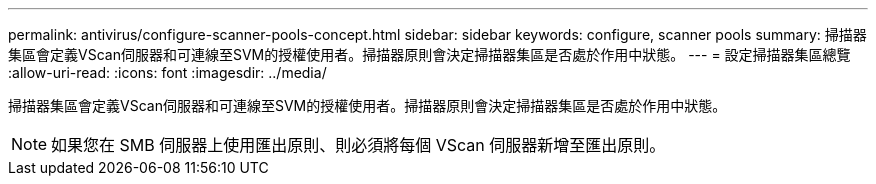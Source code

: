 ---
permalink: antivirus/configure-scanner-pools-concept.html 
sidebar: sidebar 
keywords: configure, scanner pools 
summary: 掃描器集區會定義VScan伺服器和可連線至SVM的授權使用者。掃描器原則會決定掃描器集區是否處於作用中狀態。 
---
= 設定掃描器集區總覽
:allow-uri-read: 
:icons: font
:imagesdir: ../media/


[role="lead"]
掃描器集區會定義VScan伺服器和可連線至SVM的授權使用者。掃描器原則會決定掃描器集區是否處於作用中狀態。

[NOTE]
====
如果您在 SMB 伺服器上使用匯出原則、則必須將每個 VScan 伺服器新增至匯出原則。

====